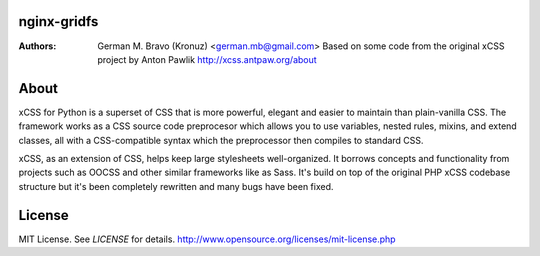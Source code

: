 nginx-gridfs
============
:Authors:
    German M. Bravo (Kronuz) <german.mb@gmail.com>
    Based on some code from the original xCSS project by Anton Pawlik
    http://xcss.antpaw.org/about

About
=====
xCSS for Python is a superset of CSS that is more powerful, elegant and easier
to maintain than plain-vanilla CSS. The framework works as a CSS source code
preprocesor which allows you to use variables, nested rules, mixins, and extend
classes, all with a CSS-compatible syntax which the preprocessor then compiles
to standard CSS.

xCSS, as an extension of CSS, helps keep large stylesheets well-organized. It
borrows concepts and functionality from projects such as OOCSS and other similar
frameworks like as Sass. It's build on top of the original PHP xCSS codebase
structure but it's been completely rewritten and many bugs have been fixed.

License
=======
MIT License. See *LICENSE* for details.
http://www.opensource.org/licenses/mit-license.php
